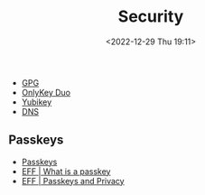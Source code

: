 :PROPERTIES:
:ID:       d1ce8192-41ce-4073-9fe8-654fd17fdadb
:mtime:    20240318073454 20231028185951 20231027093136 20230103103313 20221229210143
:ctime:    20221229210143
:END:
#+TITLE: Security
#+DATE: <2022-12-29 Thu 19:11>
#+FILETAGS: security:pgp:openpgp:onlykey:yubikey:

+ [[id:ce08bd82-0146-49cb-8a64-048ffe7210f2][GPG]]
+ [[id:a54eeb0c-ffd1-4002-8a15-7c1f0c0a6a9b][OnlyKey Duo]]
+ [[id:95d35596-cbf9-408a-b296-d3c79019cfd1][Yubikey]]
+ [[id:8d0bd278-d247-47a7-9e47-774e5a8a8150][DNS]]

** Passkeys
+ [[https://www.passkeys.io/][Passkeys]]
+ [[https://www.eff.org/what-is-a-passkey][EFF | What is a passkey]]
+ [[https://www.eff.org/deeplinks/2023/10/passkeys-and-privacy][EFF | Passkeys and Privacy]]
